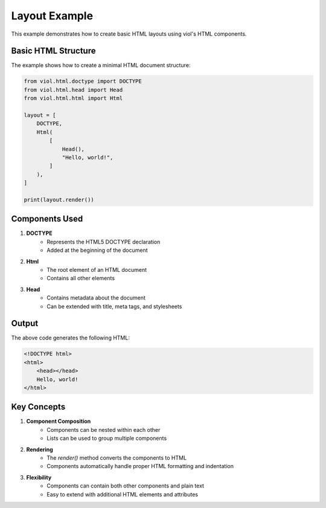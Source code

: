 Layout Example
==============

This example demonstrates how to create basic HTML layouts using viol's HTML components.

Basic HTML Structure
-----------------

The example shows how to create a minimal HTML document structure:

.. code-block:: python

    from viol.html.doctype import DOCTYPE
    from viol.html.head import Head
    from viol.html.html import Html

    layout = [
        DOCTYPE,
        Html(
            [
                Head(),
                "Hello, world!",
            ]
        ),
    ]

    print(layout.render())

Components Used
-------------

1. **DOCTYPE**
    * Represents the HTML5 DOCTYPE declaration
    * Added at the beginning of the document

2. **Html**
    * The root element of an HTML document
    * Contains all other elements

3. **Head**
    * Contains metadata about the document
    * Can be extended with title, meta tags, and stylesheets

Output
------

The above code generates the following HTML:

.. code-block:: html

    <!DOCTYPE html>
    <html>
        <head></head>
        Hello, world!
    </html>

Key Concepts
----------

1. **Component Composition**
    * Components can be nested within each other
    * Lists can be used to group multiple components

2. **Rendering**
    * The `render()` method converts the components to HTML
    * Components automatically handle proper HTML formatting and indentation

3. **Flexibility**
    * Components can contain both other components and plain text
    * Easy to extend with additional HTML elements and attributes